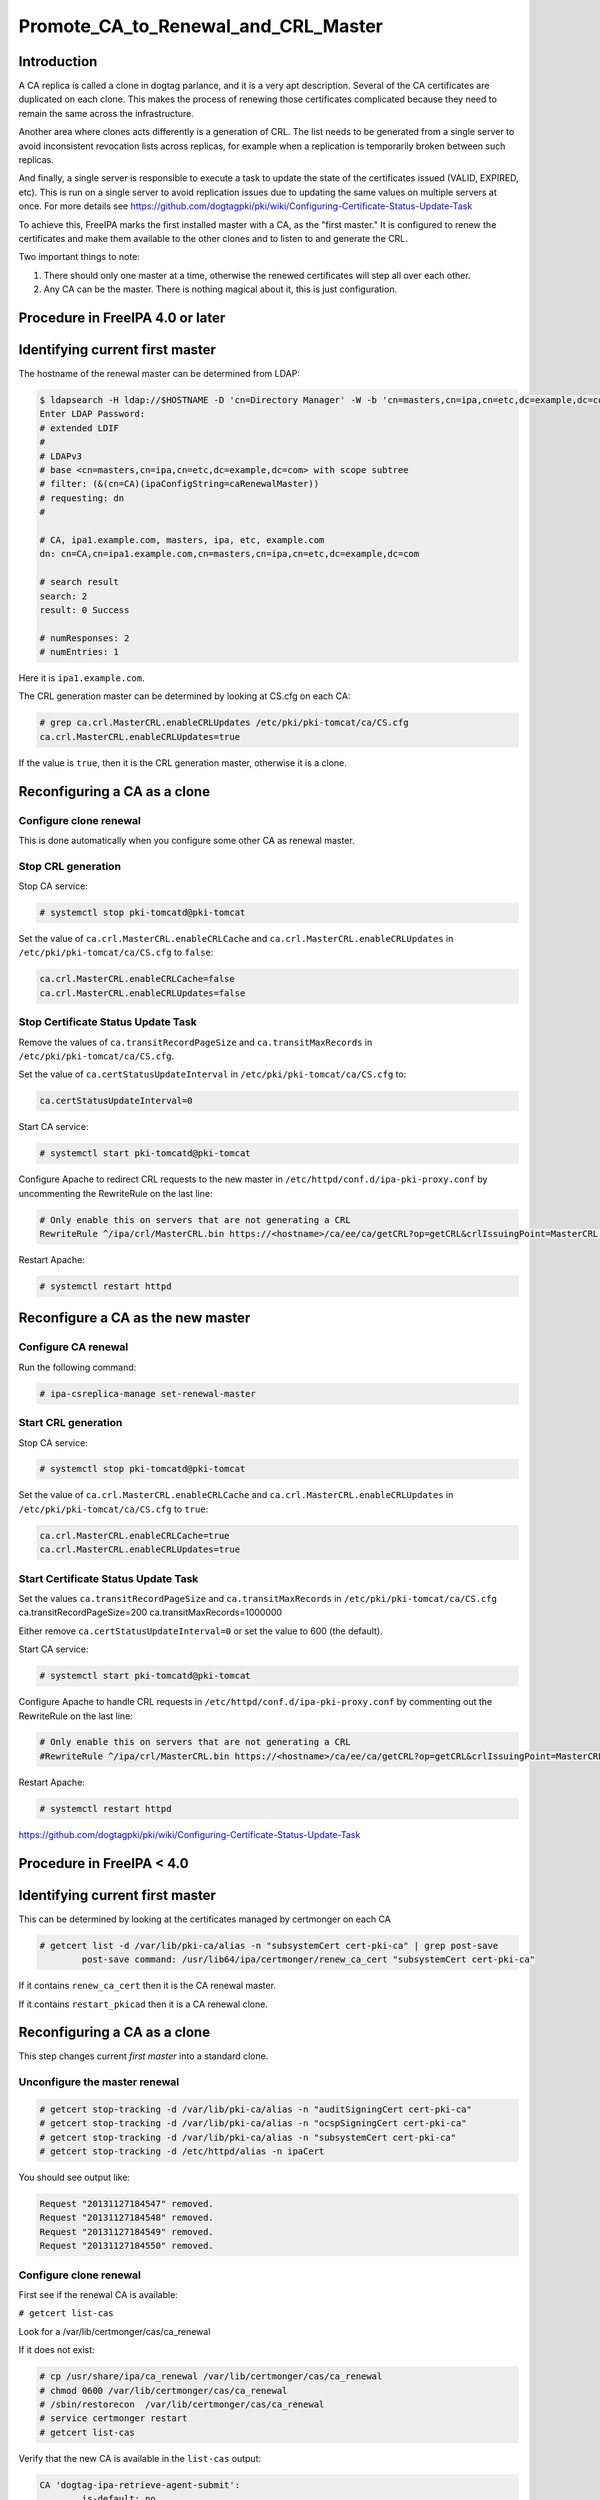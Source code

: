 Promote_CA_to_Renewal_and_CRL_Master
====================================

Introduction
------------

A CA replica is called a clone in dogtag parlance, and it is a very apt
description. Several of the CA certificates are duplicated on each
clone. This makes the process of renewing those certificates complicated
because they need to remain the same across the infrastructure.

Another area where clones acts differently is a generation of CRL. The
list needs to be generated from a single server to avoid inconsistent
revocation lists across replicas, for example when a replication is
temporarily broken between such replicas.

And finally, a single server is responsible to execute a task to update
the state of the certificates issued (VALID, EXPIRED, etc). This is run
on a single server to avoid replication issues due to updating the same
values on multiple servers at once. For more details see
https://github.com/dogtagpki/pki/wiki/Configuring-Certificate-Status-Update-Task

To achieve this, FreeIPA marks the first installed master with a CA, as
the "first master." It is configured to renew the certificates and make
them available to the other clones and to listen to and generate the
CRL.

Two important things to note:

#. There should only one master at a time, otherwise the renewed
   certificates will step all over each other.
#. Any CA can be the master. There is nothing magical about it, this is
   just configuration.



Procedure in FreeIPA 4.0 or later
---------------------------------



Identifying current first master
----------------------------------------------------------------------------------------------

The hostname of the renewal master can be determined from LDAP:

.. code-block:: text

   $ ldapsearch -H ldap://$HOSTNAME -D 'cn=Directory Manager' -W -b 'cn=masters,cn=ipa,cn=etc,dc=example,dc=com' '(&(cn=CA)(ipaConfigString=caRenewalMaster))' dn
   Enter LDAP Password: 
   # extended LDIF
   #
   # LDAPv3
   # base <cn=masters,cn=ipa,cn=etc,dc=example,dc=com> with scope subtree
   # filter: (&(cn=CA)(ipaConfigString=caRenewalMaster))
   # requesting: dn 
   #

   # CA, ipa1.example.com, masters, ipa, etc, example.com
   dn: cn=CA,cn=ipa1.example.com,cn=masters,cn=ipa,cn=etc,dc=example,dc=com

   # search result
   search: 2
   result: 0 Success

   # numResponses: 2
   # numEntries: 1

Here it is ``ipa1.example.com``.

The CRL generation master can be determined by looking at CS.cfg on each
CA:

.. code-block:: text

   # grep ca.crl.MasterCRL.enableCRLUpdates /etc/pki/pki-tomcat/ca/CS.cfg
   ca.crl.MasterCRL.enableCRLUpdates=true

If the value is ``true``, then it is the CRL generation master,
otherwise it is a clone.



Reconfiguring a CA as a clone
----------------------------------------------------------------------------------------------



Configure clone renewal
^^^^^^^^^^^^^^^^^^^^^^^

This is done automatically when you configure some other CA as renewal
master.



Stop CRL generation
^^^^^^^^^^^^^^^^^^^

Stop CA service:

.. code-block:: text

   # systemctl stop pki-tomcatd@pki-tomcat

Set the value of ``ca.crl.MasterCRL.enableCRLCache`` and
``ca.crl.MasterCRL.enableCRLUpdates`` in
``/etc/pki/pki-tomcat/ca/CS.cfg`` to ``false``:

.. code-block:: text

   ca.crl.MasterCRL.enableCRLCache=false
   ca.crl.MasterCRL.enableCRLUpdates=false



Stop Certificate Status Update Task
^^^^^^^^^^^^^^^^^^^^^^^^^^^^^^^^^^^

Remove the values of ``ca.transitRecordPageSize`` and
``ca.transitMaxRecords`` in ``/etc/pki/pki-tomcat/ca/CS.cfg``.

Set the value of ``ca.certStatusUpdateInterval`` in
``/etc/pki/pki-tomcat/ca/CS.cfg`` to:

.. code-block:: text

   ca.certStatusUpdateInterval=0

Start CA service:

.. code-block:: text

   # systemctl start pki-tomcatd@pki-tomcat

Configure Apache to redirect CRL requests to the new master in
``/etc/httpd/conf.d/ipa-pki-proxy.conf`` by uncommenting the RewriteRule
on the last line:

.. code-block:: text

   # Only enable this on servers that are not generating a CRL
   RewriteRule ^/ipa/crl/MasterCRL.bin https://<hostname>/ca/ee/ca/getCRL?op=getCRL&crlIssuingPoint=MasterCRL [L,R=301,NC]

Restart Apache:

.. code-block:: text

   # systemctl restart httpd



Reconfigure a CA as the new master
----------------------------------------------------------------------------------------------



Configure CA renewal
^^^^^^^^^^^^^^^^^^^^

Run the following command:

.. code-block:: text

   # ipa-csreplica-manage set-renewal-master



Start CRL generation
^^^^^^^^^^^^^^^^^^^^

Stop CA service:

.. code-block:: text

   # systemctl stop pki-tomcatd@pki-tomcat

Set the value of ``ca.crl.MasterCRL.enableCRLCache`` and
``ca.crl.MasterCRL.enableCRLUpdates`` in
``/etc/pki/pki-tomcat/ca/CS.cfg`` to ``true``:

.. code-block:: text

   ca.crl.MasterCRL.enableCRLCache=true
   ca.crl.MasterCRL.enableCRLUpdates=true



Start Certificate Status Update Task
^^^^^^^^^^^^^^^^^^^^^^^^^^^^^^^^^^^^

Set the values ``ca.transitRecordPageSize`` and ``ca.transitMaxRecords``
in ``/etc/pki/pki-tomcat/ca/CS.cfg`` ca.transitRecordPageSize=200
ca.transitMaxRecords=1000000

Either remove ``ca.certStatusUpdateInterval=0`` or set the value to 600
(the default).

Start CA service:

.. code-block:: text

   # systemctl start pki-tomcatd@pki-tomcat

Configure Apache to handle CRL requests in
``/etc/httpd/conf.d/ipa-pki-proxy.conf`` by commenting out the
RewriteRule on the last line:

.. code-block:: text

   # Only enable this on servers that are not generating a CRL
   #RewriteRule ^/ipa/crl/MasterCRL.bin https://<hostname>/ca/ee/ca/getCRL?op=getCRL&crlIssuingPoint=MasterCRL [L,R=301,NC]

Restart Apache:

.. code-block:: text

   # systemctl restart httpd

https://github.com/dogtagpki/pki/wiki/Configuring-Certificate-Status-Update-Task



Procedure in FreeIPA < 4.0
--------------------------



Identifying current first master
----------------------------------------------------------------------------------------------

This can be determined by looking at the certificates managed by
certmonger on each CA

.. code-block:: text

   # getcert list -d /var/lib/pki-ca/alias -n "subsystemCert cert-pki-ca" | grep post-save
           post-save command: /usr/lib64/ipa/certmonger/renew_ca_cert "subsystemCert cert-pki-ca"

If it contains ``renew_ca_cert`` then it is the CA renewal master.

If it contains ``restart_pkicad`` then it is a CA renewal clone.



Reconfiguring a CA as a clone
----------------------------------------------------------------------------------------------

This step changes current *first master* into a standard clone.



Unconfigure the master renewal
^^^^^^^^^^^^^^^^^^^^^^^^^^^^^^

.. code-block:: text

   # getcert stop-tracking -d /var/lib/pki-ca/alias -n "auditSigningCert cert-pki-ca"
   # getcert stop-tracking -d /var/lib/pki-ca/alias -n "ocspSigningCert cert-pki-ca"
   # getcert stop-tracking -d /var/lib/pki-ca/alias -n "subsystemCert cert-pki-ca"
   # getcert stop-tracking -d /etc/httpd/alias -n ipaCert

You should see output like:

.. code-block:: text

   Request "20131127184547" removed.
   Request "20131127184548" removed.
   Request "20131127184549" removed.
   Request "20131127184550" removed.



Configure clone renewal
^^^^^^^^^^^^^^^^^^^^^^^

First see if the renewal CA is available:

``# getcert list-cas``

Look for a /var/lib/certmonger/cas/ca_renewal

If it does not exist:

.. code-block:: text

   # cp /usr/share/ipa/ca_renewal /var/lib/certmonger/cas/ca_renewal
   # chmod 0600 /var/lib/certmonger/cas/ca_renewal
   # /sbin/restorecon  /var/lib/certmonger/cas/ca_renewal
   # service certmonger restart
   # getcert list-cas

Verify that the new CA is available in the ``list-cas`` output:

.. code-block:: text

   CA 'dogtag-ipa-retrieve-agent-submit':
           is-default: no
           ca-type: EXTERNAL
           helper-location: /usr/libexec/certmonger/dogtag-ipa-retrieve-agent-submit

Get the CA certificate database pin:

``# grep internal= /var/lib/pki-ca/conf/password.conf``

Configure renewal

.. code-block:: text

   # getcert start-tracking -c dogtag-ipa-retrieve-agent-submit -d /var/lib/pki-ca/alias -n "auditSigningCert cert-pki-ca" -B /usr/lib64/ipa/certmonger/stop_pkicad -C '/usr/lib64/ipa/certmonger/restart_pkicad "auditSigningCert cert-pki-ca"' -T "auditSigningCert cert-pki-ca" -P <pin>
   # getcert start-tracking -c dogtag-ipa-retrieve-agent-submit -d /var/lib/pki-ca/alias -n "ocspSigningCert cert-pki-ca" -B /usr/lib64/ipa/certmonger/stop_pkicad -C '/usr/lib64/ipa/certmonger/restart_pkicad "ocspSigningCert cert-pki-ca"' -T "ocspSigningCert cert-pki-ca" -P <pin>
   # getcert start-tracking -c dogtag-ipa-retrieve-agent-submit -d /var/lib/pki-ca/alias -n "subsystemCert cert-pki-ca" -B /usr/lib64/ipa/certmonger/stop_pkicad -C '/usr/lib64/ipa/certmonger/restart_pkicad "subsystemCert cert-pki-ca"' -T "subsystemCert cert-pki-ca" -P <pin>
   # getcert start-tracking -c dogtag-ipa-retrieve-agent-submit -d /etc/httpd/alias -n ipaCert -C /usr/lib64/ipa/certmonger/restart_httpd -T ipaCert -p /etc/httpd/alias/pwdfile.txt

You should see output like:

.. code-block:: text

   New tracking request "20131127184743" added.
   New tracking request "20131127184744" added.
   New tracking request "20131127184745" added.
   New tracking request "20131127184746" added.



Stop CRL generation
^^^^^^^^^^^^^^^^^^^

Stop CA service:

.. code-block:: text

   # service pki-cad stop

Set the value of ``ca.crl.MasterCRL.enableCRLCache`` and
``ca.crl.MasterCRL.enableCRLUpdates`` in ``/etc/pki-ca/CS.cfg`` to
``false``:

.. code-block:: text

   ca.crl.MasterCRL.enableCRLCache=false
   ca.crl.MasterCRL.enableCRLUpdates=false

Start CA service:

.. code-block:: text

   # service pki-cad start

Configure Apache to redirect CRL requests to the new master in
``/etc/httpd/conf.d/ipa-pki-proxy.conf`` by uncommenting the RewriteRule
on the last line:

.. code-block:: text

   # Only enable this on servers that are not generating a CRL
   RewriteRule ^/ipa/crl/MasterCRL.bin https://<hostname>/ca/ee/ca/getCRL?op=getCRL&crlIssuingPoint=MasterCRL [L,R=301,NC]

Restart Apache:

.. code-block:: text

   # service httpd restart



Reconfigure a CA as the new master
----------------------------------------------------------------------------------------------



Unconfigure the clone renewal
^^^^^^^^^^^^^^^^^^^^^^^^^^^^^

.. code-block:: text

   # getcert stop-tracking -d /var/lib/pki-ca/alias -n "auditSigningCert cert-pki-ca"
   # getcert stop-tracking -d /var/lib/pki-ca/alias -n "ocspSigningCert cert-pki-ca"
   # getcert stop-tracking -d /var/lib/pki-ca/alias -n "subsystemCert cert-pki-ca"
   # getcert stop-tracking -d /etc/httpd/alias -n ipaCert

You should see output like:

.. code-block:: text

   Request "20131127163822" removed.
   Request "20131127163823" removed.
   Request "20131127163824" removed.
   Request "20131127164042" removed.



Configure CA renewal
^^^^^^^^^^^^^^^^^^^^

Get the CA certificate database pin:

``# grep internal= /var/lib/pki-ca/conf/password.conf``

Configure renewal

.. code-block:: text

   # getcert start-tracking -c dogtag-ipa-renew-agent -d /var/lib/pki-ca/alias -n "auditSigningCert cert-pki-ca" -B /usr/lib64/ipa/certmonger/stop_pkicad -C '/usr/lib64/ipa/certmonger/renew_ca_cert "auditSigningCert cert-pki-ca"' -P <pin>
   # getcert start-tracking -c dogtag-ipa-renew-agent -d /var/lib/pki-ca/alias -n "ocspSigningCert cert-pki-ca" -B /usr/lib64/ipa/certmonger/stop_pkicad -C '/usr/lib64/ipa/certmonger/renew_ca_cert "ocspSigningCert cert-pki-ca"' -P <pin>
   # getcert start-tracking -c dogtag-ipa-renew-agent -d /var/lib/pki-ca/alias -n "subsystemCert cert-pki-ca" -B /usr/lib64/ipa/certmonger/stop_pkicad -C '/usr/lib64/ipa/certmonger/renew_ca_cert "subsystemCert cert-pki-ca"' -P <pin>
   # getcert start-tracking -c dogtag-ipa-renew-agent -d /etc/httpd/alias -n ipaCert -C /usr/lib64/ipa/certmonger/renew_ra_cert -p /etc/httpd/alias/pwdfile.txt

You should see output like:

.. code-block:: text

   New tracking request "20131127185430" added.
   New tracking request "20131127185431" added.
   New tracking request "20131127185432" added.
   New tracking request "20131127185433" added.



Start CRL generation
^^^^^^^^^^^^^^^^^^^^

Stop CA service:

.. code-block:: text

   # service pki-cad stop

Set the value of ``ca.crl.MasterCRL.enableCRLCache`` and
``ca.crl.MasterCRL.enableCRLUpdates`` in ``/etc/pki-ca/CS.cfg`` to
``true``:

.. code-block:: text

   ca.crl.MasterCRL.enableCRLCache=true
   ca.crl.MasterCRL.enableCRLUpdates=true

Start CA service:

.. code-block:: text

   # service pki-cad start

Configure Apache to handle CRL requests in
``/etc/httpd/conf.d/ipa-pki-proxy.conf`` by commenting out the
RewriteRule on the last line:

.. code-block:: text

   # Only enable this on servers that are not generating a CRL
   #RewriteRule ^/ipa/crl/MasterCRL.bin https://<hostname>/ca/ee/ca/getCRL?op=getCRL&crlIssuingPoint=MasterCRL [L,R=301,NC]

Restart Apache:

.. code-block:: text

   # service httpd restart
